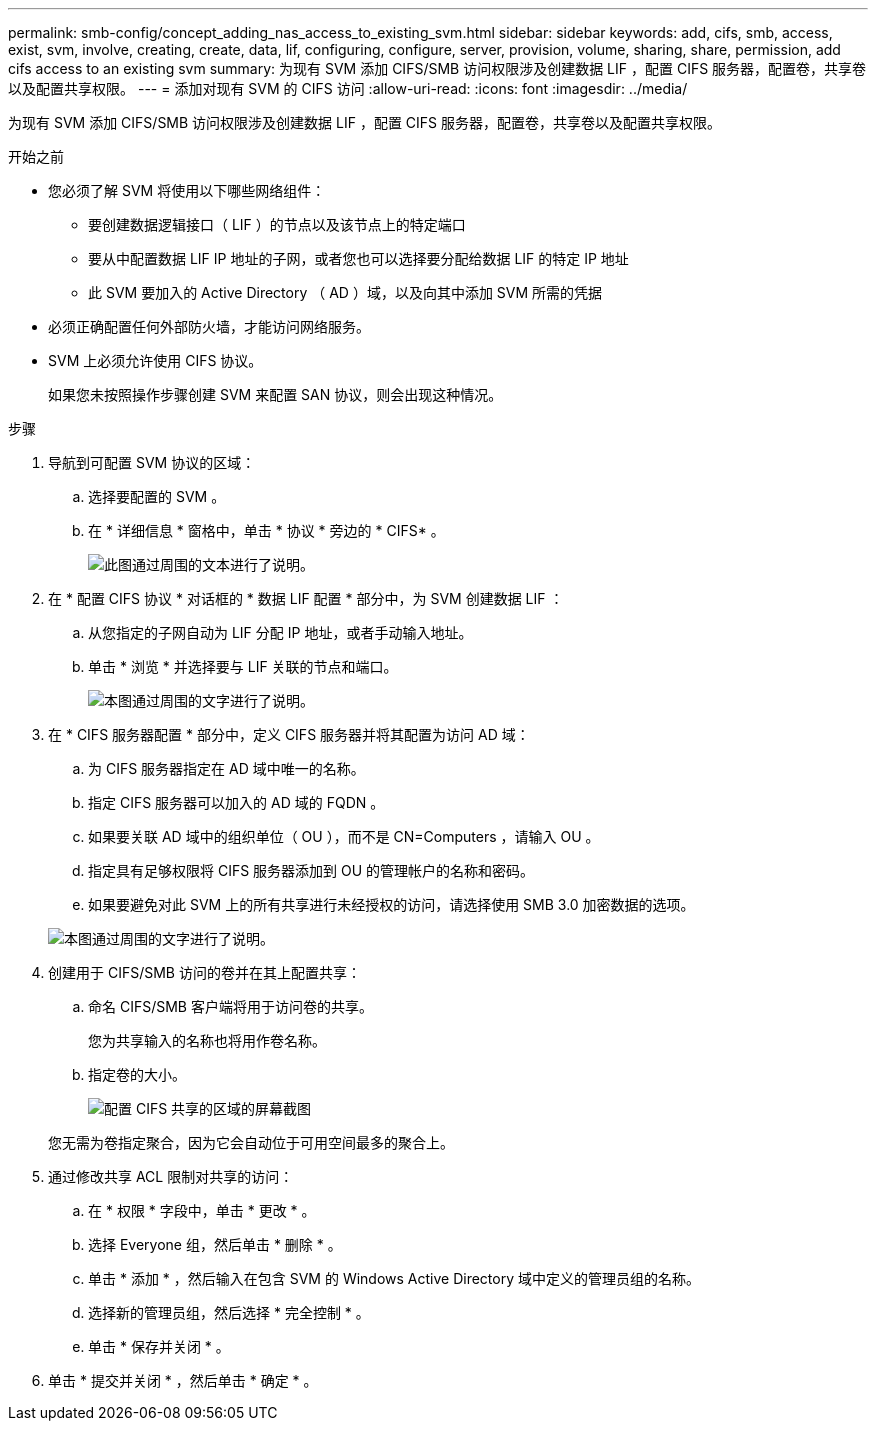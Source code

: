 ---
permalink: smb-config/concept_adding_nas_access_to_existing_svm.html 
sidebar: sidebar 
keywords: add, cifs, smb, access, exist, svm, involve, creating, create, data, lif, configuring, configure, server, provision, volume, sharing, share, permission, add cifs access to an existing svm 
summary: 为现有 SVM 添加 CIFS/SMB 访问权限涉及创建数据 LIF ，配置 CIFS 服务器，配置卷，共享卷以及配置共享权限。 
---
= 添加对现有 SVM 的 CIFS 访问
:allow-uri-read: 
:icons: font
:imagesdir: ../media/


[role="lead"]
为现有 SVM 添加 CIFS/SMB 访问权限涉及创建数据 LIF ，配置 CIFS 服务器，配置卷，共享卷以及配置共享权限。

.开始之前
* 您必须了解 SVM 将使用以下哪些网络组件：
+
** 要创建数据逻辑接口（ LIF ）的节点以及该节点上的特定端口
** 要从中配置数据 LIF IP 地址的子网，或者您也可以选择要分配给数据 LIF 的特定 IP 地址
** 此 SVM 要加入的 Active Directory （ AD ）域，以及向其中添加 SVM 所需的凭据


* 必须正确配置任何外部防火墙，才能访问网络服务。
* SVM 上必须允许使用 CIFS 协议。
+
如果您未按照操作步骤创建 SVM 来配置 SAN 协议，则会出现这种情况。



.步骤
. 导航到可配置 SVM 协议的区域：
+
.. 选择要配置的 SVM 。
.. 在 * 详细信息 * 窗格中，单击 * 协议 * 旁边的 * CIFS* 。
+
image::../media/svm_add_protocol_cifs.gif[此图通过周围的文本进行了说明。]



. 在 * 配置 CIFS 协议 * 对话框的 * 数据 LIF 配置 * 部分中，为 SVM 创建数据 LIF ：
+
.. 从您指定的子网自动为 LIF 分配 IP 地址，或者手动输入地址。
.. 单击 * 浏览 * 并选择要与 LIF 关联的节点和端口。
+
image::../media/svm_setup_cifs_nfs_page_lif_multi_nas_smb.gif[本图通过周围的文字进行了说明。]



. 在 * CIFS 服务器配置 * 部分中，定义 CIFS 服务器并将其配置为访问 AD 域：
+
.. 为 CIFS 服务器指定在 AD 域中唯一的名称。
.. 指定 CIFS 服务器可以加入的 AD 域的 FQDN 。
.. 如果要关联 AD 域中的组织单位（ OU ），而不是 CN=Computers ，请输入 OU 。
.. 指定具有足够权限将 CIFS 服务器添加到 OU 的管理帐户的名称和密码。
.. 如果要避免对此 SVM 上的所有共享进行未经授权的访问，请选择使用 SMB 3.0 加密数据的选项。


+
image::../media/svm_setup_cifs_nfs_page_cifs_ad_smb.gif[本图通过周围的文字进行了说明。]

. 创建用于 CIFS/SMB 访问的卷并在其上配置共享：
+
.. 命名 CIFS/SMB 客户端将用于访问卷的共享。
+
您为共享输入的名称也将用作卷名称。

.. 指定卷的大小。
+
image::../media/svm_setup_cifs_nfs_page_cifs_share_smb.gif[配置 CIFS 共享的区域的屏幕截图]



+
您无需为卷指定聚合，因为它会自动位于可用空间最多的聚合上。

. 通过修改共享 ACL 限制对共享的访问：
+
.. 在 * 权限 * 字段中，单击 * 更改 * 。
.. 选择 Everyone 组，然后单击 * 删除 * 。
.. 单击 * 添加 * ，然后输入在包含 SVM 的 Windows Active Directory 域中定义的管理员组的名称。
.. 选择新的管理员组，然后选择 * 完全控制 * 。
.. 单击 * 保存并关闭 * 。


. 单击 * 提交并关闭 * ，然后单击 * 确定 * 。

